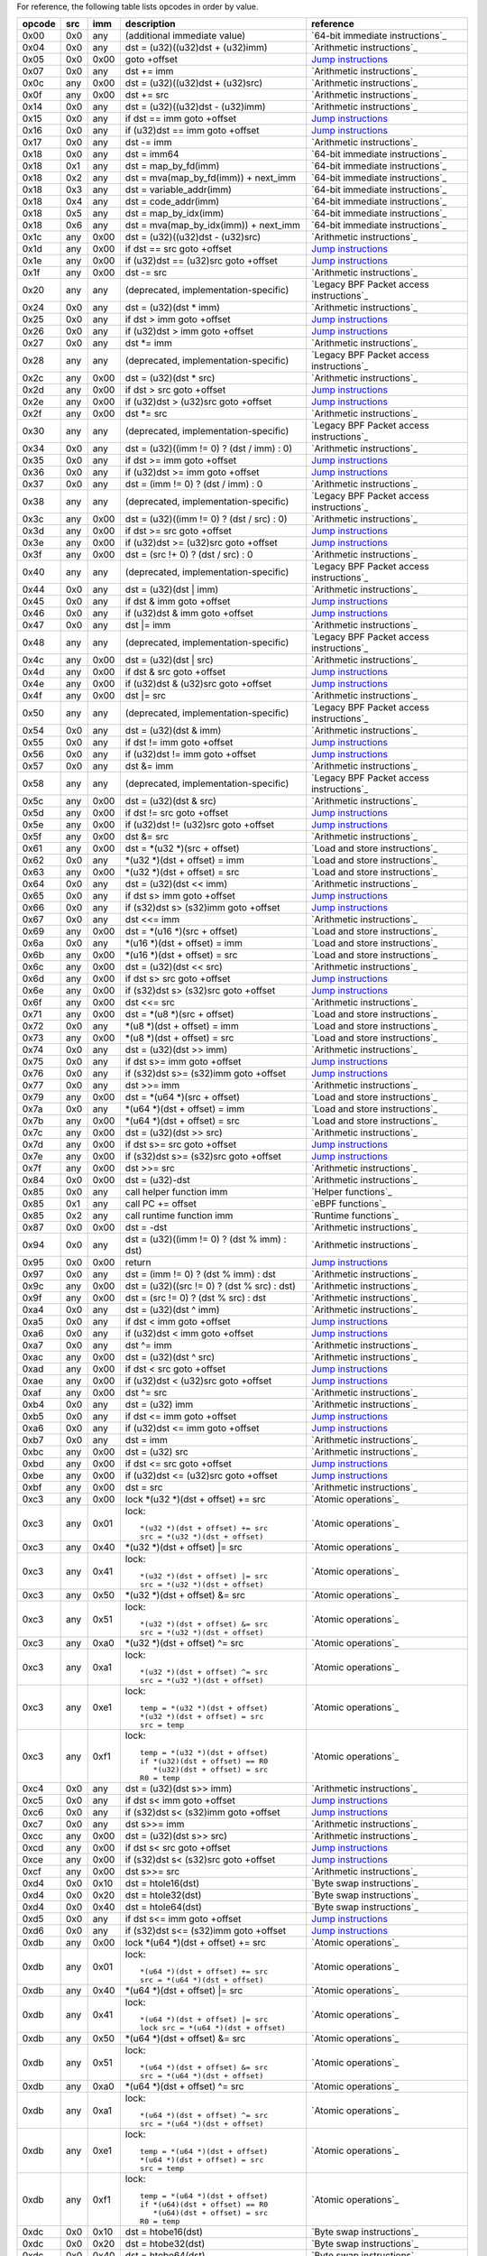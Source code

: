 For reference, the following table lists opcodes in order by value.

======  ===  ====  ===================================================  ========================================
opcode  src  imm   description                                          reference
======  ===  ====  ===================================================  ========================================
0x00    0x0  any   (additional immediate value)                         `64-bit immediate instructions`_
0x04    0x0  any   dst = (u32)((u32)dst + (u32)imm)                     `Arithmetic instructions`_
0x05    0x0  0x00  goto +offset                                         `Jump instructions`_
0x07    0x0  any   dst += imm                                           `Arithmetic instructions`_
0x0c    any  0x00  dst = (u32)((u32)dst + (u32)src)                     `Arithmetic instructions`_
0x0f    any  0x00  dst += src                                           `Arithmetic instructions`_
0x14    0x0  any   dst = (u32)((u32)dst - (u32)imm)                     `Arithmetic instructions`_
0x15    0x0  any   if dst == imm goto +offset                           `Jump instructions <instruction-set.rst#jump-instructions>`_
0x16    0x0  any   if (u32)dst == imm goto +offset                      `Jump instructions`_
0x17    0x0  any   dst -= imm                                           `Arithmetic instructions`_
0x18    0x0  any   dst = imm64                                          `64-bit immediate instructions`_
0x18    0x1  any   dst = map_by_fd(imm)                                 `64-bit immediate instructions`_
0x18    0x2  any   dst = mva(map_by_fd(imm)) + next_imm                 `64-bit immediate instructions`_
0x18    0x3  any   dst = variable_addr(imm)                             `64-bit immediate instructions`_
0x18    0x4  any   dst = code_addr(imm)                                 `64-bit immediate instructions`_
0x18    0x5  any   dst = map_by_idx(imm)                                `64-bit immediate instructions`_
0x18    0x6  any   dst = mva(map_by_idx(imm)) + next_imm                `64-bit immediate instructions`_
0x1c    any  0x00  dst = (u32)((u32)dst - (u32)src)                     `Arithmetic instructions`_
0x1d    any  0x00  if dst == src goto +offset                           `Jump instructions`_
0x1e    any  0x00  if (u32)dst == (u32)src goto +offset                 `Jump instructions`_
0x1f    any  0x00  dst -= src                                           `Arithmetic instructions`_
0x20    any  any   (deprecated, implementation-specific)                `Legacy BPF Packet access instructions`_
0x24    0x0  any   dst = (u32)(dst \* imm)                              `Arithmetic instructions`_
0x25    0x0  any   if dst > imm goto +offset                            `Jump instructions`_
0x26    0x0  any   if (u32)dst > imm goto +offset                       `Jump instructions`_
0x27    0x0  any   dst \*= imm                                          `Arithmetic instructions`_
0x28    any  any   (deprecated, implementation-specific)                `Legacy BPF Packet access instructions`_
0x2c    any  0x00  dst = (u32)(dst \* src)                              `Arithmetic instructions`_
0x2d    any  0x00  if dst > src goto +offset                            `Jump instructions`_
0x2e    any  0x00  if (u32)dst > (u32)src goto +offset                  `Jump instructions`_
0x2f    any  0x00  dst \*= src                                          `Arithmetic instructions`_
0x30    any  any   (deprecated, implementation-specific)                `Legacy BPF Packet access instructions`_
0x34    0x0  any   dst = (u32)((imm != 0) ? (dst / imm) : 0)            `Arithmetic instructions`_
0x35    0x0  any   if dst >= imm goto +offset                           `Jump instructions`_
0x36    0x0  any   if (u32)dst >= imm goto +offset                      `Jump instructions`_
0x37    0x0  any   dst = (imm != 0) ? (dst / imm) : 0                   `Arithmetic instructions`_
0x38    any  any   (deprecated, implementation-specific)                `Legacy BPF Packet access instructions`_
0x3c    any  0x00  dst = (u32)((imm != 0) ? (dst / src) : 0)            `Arithmetic instructions`_
0x3d    any  0x00  if dst >= src goto +offset                           `Jump instructions`_
0x3e    any  0x00  if (u32)dst >= (u32)src goto +offset                 `Jump instructions`_
0x3f    any  0x00  dst = (src !+ 0) ? (dst / src) : 0                   `Arithmetic instructions`_
0x40    any  any   (deprecated, implementation-specific)                `Legacy BPF Packet access instructions`_
0x44    0x0  any   dst = (u32)(dst \| imm)                              `Arithmetic instructions`_
0x45    0x0  any   if dst & imm goto +offset                            `Jump instructions`_
0x46    0x0  any   if (u32)dst & imm goto +offset                       `Jump instructions`_
0x47    0x0  any   dst \|= imm                                          `Arithmetic instructions`_
0x48    any  any   (deprecated, implementation-specific)                `Legacy BPF Packet access instructions`_
0x4c    any  0x00  dst = (u32)(dst \| src)                              `Arithmetic instructions`_
0x4d    any  0x00  if dst & src goto +offset                            `Jump instructions`_
0x4e    any  0x00  if (u32)dst & (u32)src goto +offset                  `Jump instructions`_
0x4f    any  0x00  dst \|= src                                          `Arithmetic instructions`_
0x50    any  any   (deprecated, implementation-specific)                `Legacy BPF Packet access instructions`_
0x54    0x0  any   dst = (u32)(dst & imm)                               `Arithmetic instructions`_
0x55    0x0  any   if dst != imm goto +offset                           `Jump instructions`_
0x56    0x0  any   if (u32)dst != imm goto +offset                      `Jump instructions`_
0x57    0x0  any   dst &= imm                                           `Arithmetic instructions`_
0x58    any  any   (deprecated, implementation-specific)                `Legacy BPF Packet access instructions`_
0x5c    any  0x00  dst = (u32)(dst & src)                               `Arithmetic instructions`_
0x5d    any  0x00  if dst != src goto +offset                           `Jump instructions`_
0x5e    any  0x00  if (u32)dst != (u32)src goto +offset                 `Jump instructions`_
0x5f    any  0x00  dst &= src                                           `Arithmetic instructions`_
0x61    any  0x00  dst = \*(u32 \*)(src + offset)                       `Load and store instructions`_
0x62    0x0  any   \*(u32 \*)(dst + offset) = imm                       `Load and store instructions`_
0x63    any  0x00  \*(u32 \*)(dst + offset) = src                       `Load and store instructions`_
0x64    0x0  any   dst = (u32)(dst << imm)                              `Arithmetic instructions`_
0x65    0x0  any   if dst s> imm goto +offset                           `Jump instructions`_
0x66    0x0  any   if (s32)dst s> (s32)imm goto +offset                 `Jump instructions`_
0x67    0x0  any   dst <<= imm                                          `Arithmetic instructions`_
0x69    any  0x00  dst = \*(u16 \*)(src + offset)                       `Load and store instructions`_
0x6a    0x0  any   \*(u16 \*)(dst + offset) = imm                       `Load and store instructions`_
0x6b    any  0x00  \*(u16 \*)(dst + offset) = src                       `Load and store instructions`_
0x6c    any  0x00  dst = (u32)(dst << src)                              `Arithmetic instructions`_
0x6d    any  0x00  if dst s> src goto +offset                           `Jump instructions`_
0x6e    any  0x00  if (s32)dst s> (s32)src goto +offset                 `Jump instructions`_
0x6f    any  0x00  dst <<= src                                          `Arithmetic instructions`_
0x71    any  0x00  dst = \*(u8 \*)(src + offset)                        `Load and store instructions`_
0x72    0x0  any   \*(u8 \*)(dst + offset) = imm                        `Load and store instructions`_
0x73    any  0x00  \*(u8 \*)(dst + offset) = src                        `Load and store instructions`_
0x74    0x0  any   dst = (u32)(dst >> imm)                              `Arithmetic instructions`_
0x75    0x0  any   if dst s>= imm goto +offset                          `Jump instructions`_
0x76    0x0  any   if (s32)dst s>= (s32)imm goto +offset                `Jump instructions`_
0x77    0x0  any   dst >>= imm                                          `Arithmetic instructions`_
0x79    any  0x00  dst = \*(u64 \*)(src + offset)                       `Load and store instructions`_
0x7a    0x0  any   \*(u64 \*)(dst + offset) = imm                       `Load and store instructions`_
0x7b    any  0x00  \*(u64 \*)(dst + offset) = src                       `Load and store instructions`_
0x7c    any  0x00  dst = (u32)(dst >> src)                              `Arithmetic instructions`_
0x7d    any  0x00  if dst s>= src goto +offset                          `Jump instructions`_
0x7e    any  0x00  if (s32)dst s>= (s32)src goto +offset                `Jump instructions`_
0x7f    any  0x00  dst >>= src                                          `Arithmetic instructions`_
0x84    0x0  0x00  dst = (u32)-dst                                      `Arithmetic instructions`_
0x85    0x0  any   call helper function imm                             `Helper functions`_
0x85    0x1  any   call PC += offset                                    `eBPF functions`_
0x85    0x2  any   call runtime function imm                            `Runtime functions`_
0x87    0x0  0x00  dst = -dst                                           `Arithmetic instructions`_
0x94    0x0  any   dst = (u32)((imm != 0) ? (dst % imm) : dst)          `Arithmetic instructions`_
0x95    0x0  0x00  return                                               `Jump instructions`_
0x97    0x0  any   dst = (imm != 0) ? (dst % imm) : dst                 `Arithmetic instructions`_
0x9c    any  0x00  dst = (u32)((src != 0) ? (dst % src) : dst)          `Arithmetic instructions`_
0x9f    any  0x00  dst = (src != 0) ? (dst % src) : dst                 `Arithmetic instructions`_
0xa4    0x0  any   dst = (u32)(dst ^ imm)                               `Arithmetic instructions`_
0xa5    0x0  any   if dst < imm goto +offset                            `Jump instructions`_
0xa6    0x0  any   if (u32)dst < imm goto +offset                       `Jump instructions`_
0xa7    0x0  any   dst ^= imm                                           `Arithmetic instructions`_
0xac    any  0x00  dst = (u32)(dst ^ src)                               `Arithmetic instructions`_
0xad    any  0x00  if dst < src goto +offset                            `Jump instructions`_
0xae    any  0x00  if (u32)dst < (u32)src goto +offset                  `Jump instructions`_
0xaf    any  0x00  dst ^= src                                           `Arithmetic instructions`_
0xb4    0x0  any   dst = (u32) imm                                      `Arithmetic instructions`_
0xb5    0x0  any   if dst <= imm goto +offset                           `Jump instructions`_
0xa6    0x0  any   if (u32)dst <= imm goto +offset                      `Jump instructions`_
0xb7    0x0  any   dst = imm                                            `Arithmetic instructions`_
0xbc    any  0x00  dst = (u32) src                                      `Arithmetic instructions`_
0xbd    any  0x00  if dst <= src goto +offset                           `Jump instructions`_
0xbe    any  0x00  if (u32)dst <= (u32)src goto +offset                 `Jump instructions`_
0xbf    any  0x00  dst = src                                            `Arithmetic instructions`_
0xc3    any  0x00  lock \*(u32 \*)(dst + offset) += src                 `Atomic operations`_
0xc3    any  0x01  lock::                                               `Atomic operations`_

                       *(u32 *)(dst + offset) += src
                       src = *(u32 *)(dst + offset)
0xc3    any  0x40  \*(u32 \*)(dst + offset) \|= src                     `Atomic operations`_
0xc3    any  0x41  lock::                                               `Atomic operations`_

                       *(u32 *)(dst + offset) |= src
                       src = *(u32 *)(dst + offset)
0xc3    any  0x50  \*(u32 \*)(dst + offset) &= src                      `Atomic operations`_
0xc3    any  0x51  lock::                                               `Atomic operations`_

                       *(u32 *)(dst + offset) &= src
                       src = *(u32 *)(dst + offset)
0xc3    any  0xa0  \*(u32 \*)(dst + offset) ^= src                      `Atomic operations`_
0xc3    any  0xa1  lock::                                               `Atomic operations`_

                       *(u32 *)(dst + offset) ^= src
                       src = *(u32 *)(dst + offset)
0xc3    any  0xe1  lock::                                               `Atomic operations`_

                       temp = *(u32 *)(dst + offset)
                       *(u32 *)(dst + offset) = src
                       src = temp
0xc3    any  0xf1  lock::                                               `Atomic operations`_

                       temp = *(u32 *)(dst + offset)
                       if *(u32)(dst + offset) == R0
                          *(u32)(dst + offset) = src
                       R0 = temp
0xc4    0x0  any   dst = (u32)(dst s>> imm)                             `Arithmetic instructions`_
0xc5    0x0  any   if dst s< imm goto +offset                           `Jump instructions`_
0xc6    0x0  any   if (s32)dst s< (s32)imm goto +offset                 `Jump instructions`_
0xc7    0x0  any   dst s>>= imm                                         `Arithmetic instructions`_
0xcc    any  0x00  dst = (u32)(dst s>> src)                             `Arithmetic instructions`_
0xcd    any  0x00  if dst s< src goto +offset                           `Jump instructions`_
0xce    any  0x00  if (s32)dst s< (s32)src goto +offset                 `Jump instructions`_
0xcf    any  0x00  dst s>>= src                                         `Arithmetic instructions`_
0xd4    0x0  0x10  dst = htole16(dst)                                   `Byte swap instructions`_
0xd4    0x0  0x20  dst = htole32(dst)                                   `Byte swap instructions`_
0xd4    0x0  0x40  dst = htole64(dst)                                   `Byte swap instructions`_
0xd5    0x0  any   if dst s<= imm goto +offset                          `Jump instructions`_
0xd6    0x0  any   if (s32)dst s<= (s32)imm goto +offset                `Jump instructions`_
0xdb    any  0x00  lock \*(u64 \*)(dst + offset) += src                 `Atomic operations`_
0xdb    any  0x01  lock::                                               `Atomic operations`_

                       *(u64 *)(dst + offset) += src
                       src = *(u64 *)(dst + offset)
0xdb    any  0x40  \*(u64 \*)(dst + offset) \|= src                     `Atomic operations`_
0xdb    any  0x41  lock::                                               `Atomic operations`_

                       *(u64 *)(dst + offset) |= src
                       lock src = *(u64 *)(dst + offset)
0xdb    any  0x50  \*(u64 \*)(dst + offset) &= src                      `Atomic operations`_
0xdb    any  0x51  lock::                                               `Atomic operations`_

                       *(u64 *)(dst + offset) &= src
                       src = *(u64 *)(dst + offset)
0xdb    any  0xa0  \*(u64 \*)(dst + offset) ^= src                      `Atomic operations`_
0xdb    any  0xa1  lock::                                               `Atomic operations`_

                       *(u64 *)(dst + offset) ^= src
                       src = *(u64 *)(dst + offset)
0xdb    any  0xe1  lock::                                               `Atomic operations`_

                       temp = *(u64 *)(dst + offset)
                       *(u64 *)(dst + offset) = src
                       src = temp
0xdb    any  0xf1  lock::                                               `Atomic operations`_

                       temp = *(u64 *)(dst + offset)
                       if *(u64)(dst + offset) == R0
                          *(u64)(dst + offset) = src
                       R0 = temp
0xdc    0x0  0x10  dst = htobe16(dst)                                   `Byte swap instructions`_
0xdc    0x0  0x20  dst = htobe32(dst)                                   `Byte swap instructions`_
0xdc    0x0  0x40  dst = htobe64(dst)                                   `Byte swap instructions`_
0xdd    any  0x00  if dst s<= src goto +offset                          `Jump instructions`_
0xde    any  0x00  if (s32)dst s<= (s32)src goto +offset                `Jump instructions`_
======  ===  ====  ===================================================  ========================================
